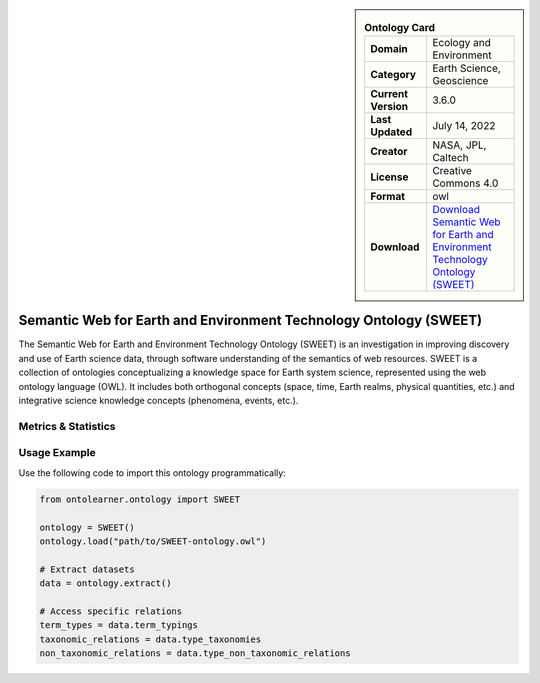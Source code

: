 

.. sidebar::

    .. list-table:: **Ontology Card**
       :header-rows: 0

       * - **Domain**
         - Ecology and Environment
       * - **Category**
         - Earth Science, Geoscience
       * - **Current Version**
         - 3.6.0
       * - **Last Updated**
         - July 14, 2022
       * - **Creator**
         - NASA, JPL, Caltech
       * - **License**
         - Creative Commons 4.0
       * - **Format**
         - owl
       * - **Download**
         - `Download Semantic Web for Earth and Environment Technology Ontology (SWEET) <https://bioportal.bioontology.org/ontologies/SWEET>`_

Semantic Web for Earth and Environment Technology Ontology (SWEET)
========================================================================================================

The Semantic Web for Earth and Environment Technology Ontology (SWEET) is an investigation in improving discovery     and use of Earth science data, through software understanding of the semantics of web resources.     SWEET is a collection of ontologies conceptualizing a knowledge space for Earth system science,     represented using the web ontology language (OWL). It includes both orthogonal concepts (space, time,     Earth realms, physical quantities, etc.) and integrative science knowledge concepts (phenomena, events, etc.).

Metrics & Statistics
--------------------------

.. tab:: Graph


    .. list-table:: Graph Statistics
        :widths: 50 50
        :header-rows: 0

        * - **Total Nodes**
          - 26249
        * - **Total Edges**
          - 64544
        * - **Root Nodes**
          - 244
        * - **Leaf Nodes**
          - 11866
    ::


.. tab:: Coverage


    .. list-table:: Knowledge Coverage Statistics
        :widths: 50 50
        :header-rows: 0

        * - **Classes**
          - 10240
        * - **Individuals**
          - 2351
        * - **Properties**
          - 358

    ::

.. tab:: Hierarchy


    .. list-table:: Hierarchical Metrics
        :widths: 50 50
        :header-rows: 0

        * - **Maximum Depth**
          - 15
        * - **Minimum Depth**
          - 0
        * - **Average Depth**
          - 3.62
        * - **Depth Variance**
          - 9.36
    ::


.. tab:: Breadth


    .. list-table:: Breadth Metrics
        :widths: 50 50
        :header-rows: 0

        * - **Maximum Breadth**
          - 303
        * - **Minimum Breadth**
          - 2
        * - **Average Breadth**
          - 102.81
        * - **Breadth Variance**
          - 8823.90
    ::

.. tab:: LLMs4OL


    .. list-table:: LLMs4OL Dataset Statistics
        :widths: 50 50
        :header-rows: 0

        * - **Term Types**
          - 2219
        * - **Taxonomic Relations**
          - 16111
        * - **Non-taxonomic Relations**
          - 515
        * - **Average Terms per Type**
          - 11.50
    ::

Usage Example
----------------
Use the following code to import this ontology programmatically:

.. code-block:: python

    from ontolearner.ontology import SWEET

    ontology = SWEET()
    ontology.load("path/to/SWEET-ontology.owl")

    # Extract datasets
    data = ontology.extract()

    # Access specific relations
    term_types = data.term_typings
    taxonomic_relations = data.type_taxonomies
    non_taxonomic_relations = data.type_non_taxonomic_relations
